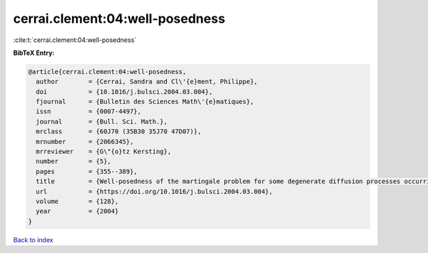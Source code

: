 cerrai.clement:04:well-posedness
================================

:cite:t:`cerrai.clement:04:well-posedness`

**BibTeX Entry:**

.. code-block:: bibtex

   @article{cerrai.clement:04:well-posedness,
     author        = {Cerrai, Sandra and Cl\'{e}ment, Philippe},
     doi           = {10.1016/j.bulsci.2004.03.004},
     fjournal      = {Bulletin des Sciences Math\'{e}matiques},
     issn          = {0007-4497},
     journal       = {Bull. Sci. Math.},
     mrclass       = {60J70 (35B30 35J70 47D07)},
     mrnumber      = {2066345},
     mrreviewer    = {G\"{o}tz Kersting},
     number        = {5},
     pages         = {355--389},
     title         = {Well-posedness of the martingale problem for some degenerate diffusion processes occurring in dynamics of populations},
     url           = {https://doi.org/10.1016/j.bulsci.2004.03.004},
     volume        = {128},
     year          = {2004}
   }

`Back to index <../By-Cite-Keys.html>`_
